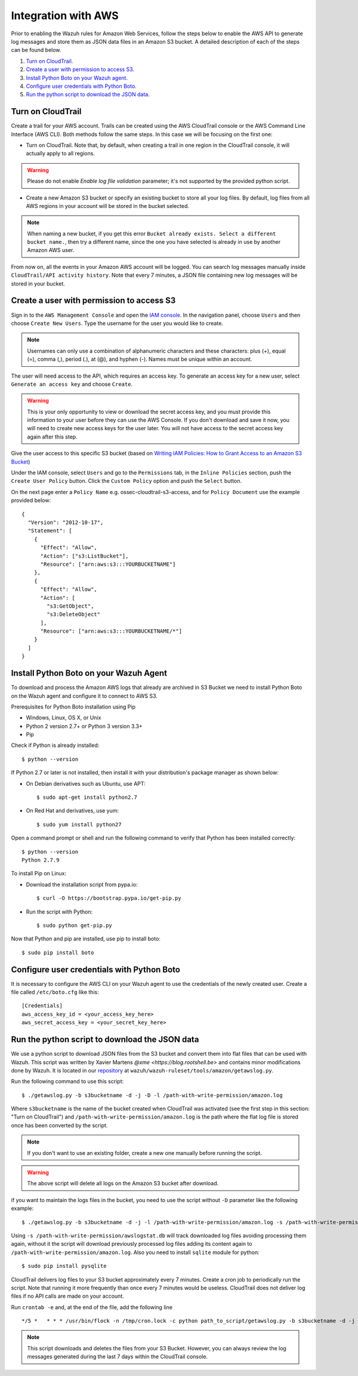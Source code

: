 .. _amazon_integration:

Integration with AWS
==================================

Prior to enabling the Wazuh rules for Amazon Web Services, follow the steps below to enable the AWS API to generate log messages and store them as JSON data files in an Amazon S3 bucket. A detailed description of each of the steps can be found below.

#. `Turn on CloudTrail`_.
#. `Create a user with permission to access S3`_.
#. `Install Python Boto on your Wazuh agent`_.
#. `Configure user credentials with Python Boto`_.
#. `Run the python script to download the JSON data`_.

Turn on CloudTrail
------------------

Create a trail for your AWS account. Trails can be created using the AWS CloudTrail console or the AWS Command Line Interface (AWS CLI). Both methods follow the same steps. In this case we will be focusing on the first one:

* Turn on CloudTrail. Note that, by default, when creating a trail in one region in the CloudTrail console, it will actually apply to all regions.

.. warning:: Please do not enable `Enable log file validation` parameter; it's not supported by the provided python script.

* Create a new Amazon S3 bucket or specify an existing bucket to store all your log files. By default, log files from all AWS regions in your account will be stored in the bucket selected.

.. note:: When naming a new bucket, if you get this error ``Bucket already exists. Select a different bucket name.``, then try a different name, since the one you have selected is already in use by another Amazon AWS user.

From now on, all the events in your Amazon AWS account will be logged. You can search log messages manually inside ``CloudTrail/API activity history``. Note that every 7 minutes, a JSON file containing new log messages will be stored in your bucket.

Create a user with permission to access S3
------------------------------------------

Sign in to the ``AWS Management Console`` and open the `IAM console <https://console.aws.amazon.com/iam/>`_.
In the navigation panel, choose ``Users`` and then choose ``Create New Users``.
Type the username for the user you would like to create.

.. note:: Usernames can only use a combination of alphanumeric characters and these characters: plus (+), equal (=), comma (,), period (.), at (@), and hyphen (-). Names must be unique within an account.

The user will need access to the API, which requires an access key. To generate an access key for a new user, select ``Generate an access key`` and choose ``Create``.

.. warning:: This is your only opportunity to view or download the secret access key, and you must provide this information to your user before they can use the AWS Console. If you don't download and save it now, you will need to create new access keys for the user later. You will not have access to the secret access key again after this step.

Give the user access to this specific S3 bucket (based on `Writing IAM Policies: How to Grant Access to an Amazon S3 Bucket <http://blogs.aws.amazon.com/security/post/Tx3VRSWZ6B3SHAV/Writing-IAM-Policies-How-to-grant-access-to-an-Amazon-S3-bucket>`_)

Under the IAM console, select ``Users`` and go to the ``Permissions`` tab, in the ``Inline Policies`` section, push the ``Create User Policy`` button. Click the ``Custom Policy`` option and push the ``Select`` button.


On the next page enter a ``Policy Name`` e.g. ossec-cloudtrail-s3-access, and for ``Policy Document`` use the example provided below:

::

  {
    "Version": "2012-10-17",
    "Statement": [
      {
        "Effect": "Allow",
        "Action": ["s3:ListBucket"],
        "Resource": ["arn:aws:s3:::YOURBUCKETNAME"]
      },
      {
        "Effect": "Allow",
        "Action": [
          "s3:GetObject",
          "s3:DeleteObject"
        ],
        "Resource": ["arn:aws:s3:::YOURBUCKETNAME/*"]
      }
    ]
  }

Install Python Boto on your Wazuh Agent
---------------------------------------

To download and process the Amazon AWS logs that already are archived in S3 Bucket we need to install Python Boto on the Wazuh agent and configure it to connect to AWS S3.

Prerequisites for Python Boto installation using Pip

* Windows, Linux, OS X, or Unix
* Python 2 version 2.7+ or Python 3 version 3.3+
* Pip

Check if Python is already installed: ::

  $ python --version

If Python 2.7 or later is not installed, then install it with your distribution's package manager as shown below:

* On Debian derivatives such as Ubuntu, use APT: ::

  $ sudo apt-get install python2.7

* On Red Hat and derivatives, use yum: ::

  $ sudo yum install python27

Open a command prompt or shell and run the following command to verify that Python has been installed correctly: ::

  $ python --version
  Python 2.7.9

To install Pip on Linux:

* Download the installation script from pypa.io: ::

  $ curl -O https://bootstrap.pypa.io/get-pip.py

* Run the script with Python: ::

  $ sudo python get-pip.py

Now that Python and pip are installed, use pip to install boto: ::

  $ sudo pip install boto

Configure user credentials with Python Boto
-------------------------------------------

It is necessary to configure the AWS CLI on your Wazuh agent to use the credentials of the newly created user. Create a file called ``/etc/boto.cfg`` like this: ::

  [Credentials]
  aws_access_key_id = <your_access_key_here>
  aws_secret_access_key = <your_secret_key_here>

Run the python script to download the JSON data
-----------------------------------------------

We use a python script to download JSON files from the S3 bucket and convert them into flat files that can be used with Wazuh. This script was written by Xavier Martens `@xme <https://blog.rootshell.be>` and contains minor modifications done by Wazuh. It is located in our `repository <https://github.com/wazuh>`_ at ``wazuh/wazuh-ruleset/tools/amazon/getawslog.py``.

Run the following command to use this script: ::

  $ ./getawslog.py -b s3bucketname -d -j -D -l /path-with-write-permission/amazon.log

Where ``s3bucketname`` is the name of the bucket created when CloudTrail was activated (see the first step in this section: "Turn on CloudTrail") and ``/path-with-write-permission/amazon.log`` is the path where the flat log file is stored once has been converted by the script.

.. note:: If you don't want to use an existing folder, create a new one manually before running the script.

.. warning:: The above script will delete all logs on the Amazon S3 bucket after download.

if you want to maintain the logs files in the bucket, you need to use the script without ``-D`` parameter like the following example: ::

  $ ./getawslog.py -b s3bucketname -d -j -l /path-with-write-permission/amazon.log -s /path-with-write-permission/awslogstat.db

Using ``-s /path-with-write-permission/awslogstat.db`` will track downloaded log files avoiding processing them again, without it the script will download previously processed log files adding its content again to ``/path-with-write-permission/amazon.log``. Also you need to install ``sqlite`` module for python: ::

  $ sudo pip install pysqlite

CloudTrail delivers log files to your S3 bucket approximately every 7 minutes. Create a cron job to periodically run the script.  Note that running it more frequently than once every 7 minutes would be useless. CloudTrail does not deliver log files if no API calls are made on your account.

Run ``crontab -e`` and, at the end of the file, add the following line ::

  */5 *   * * * /usr/bin/flock -n /tmp/cron.lock -c python path_to_script/getawslog.py -b s3bucketname -d -j -D -l /path-with-write-permission/amazon.log


.. note:: This script downloads and deletes the files from your S3 Bucket. However, you can always review the log messages generated during the last 7 days within the CloudTrail console.
